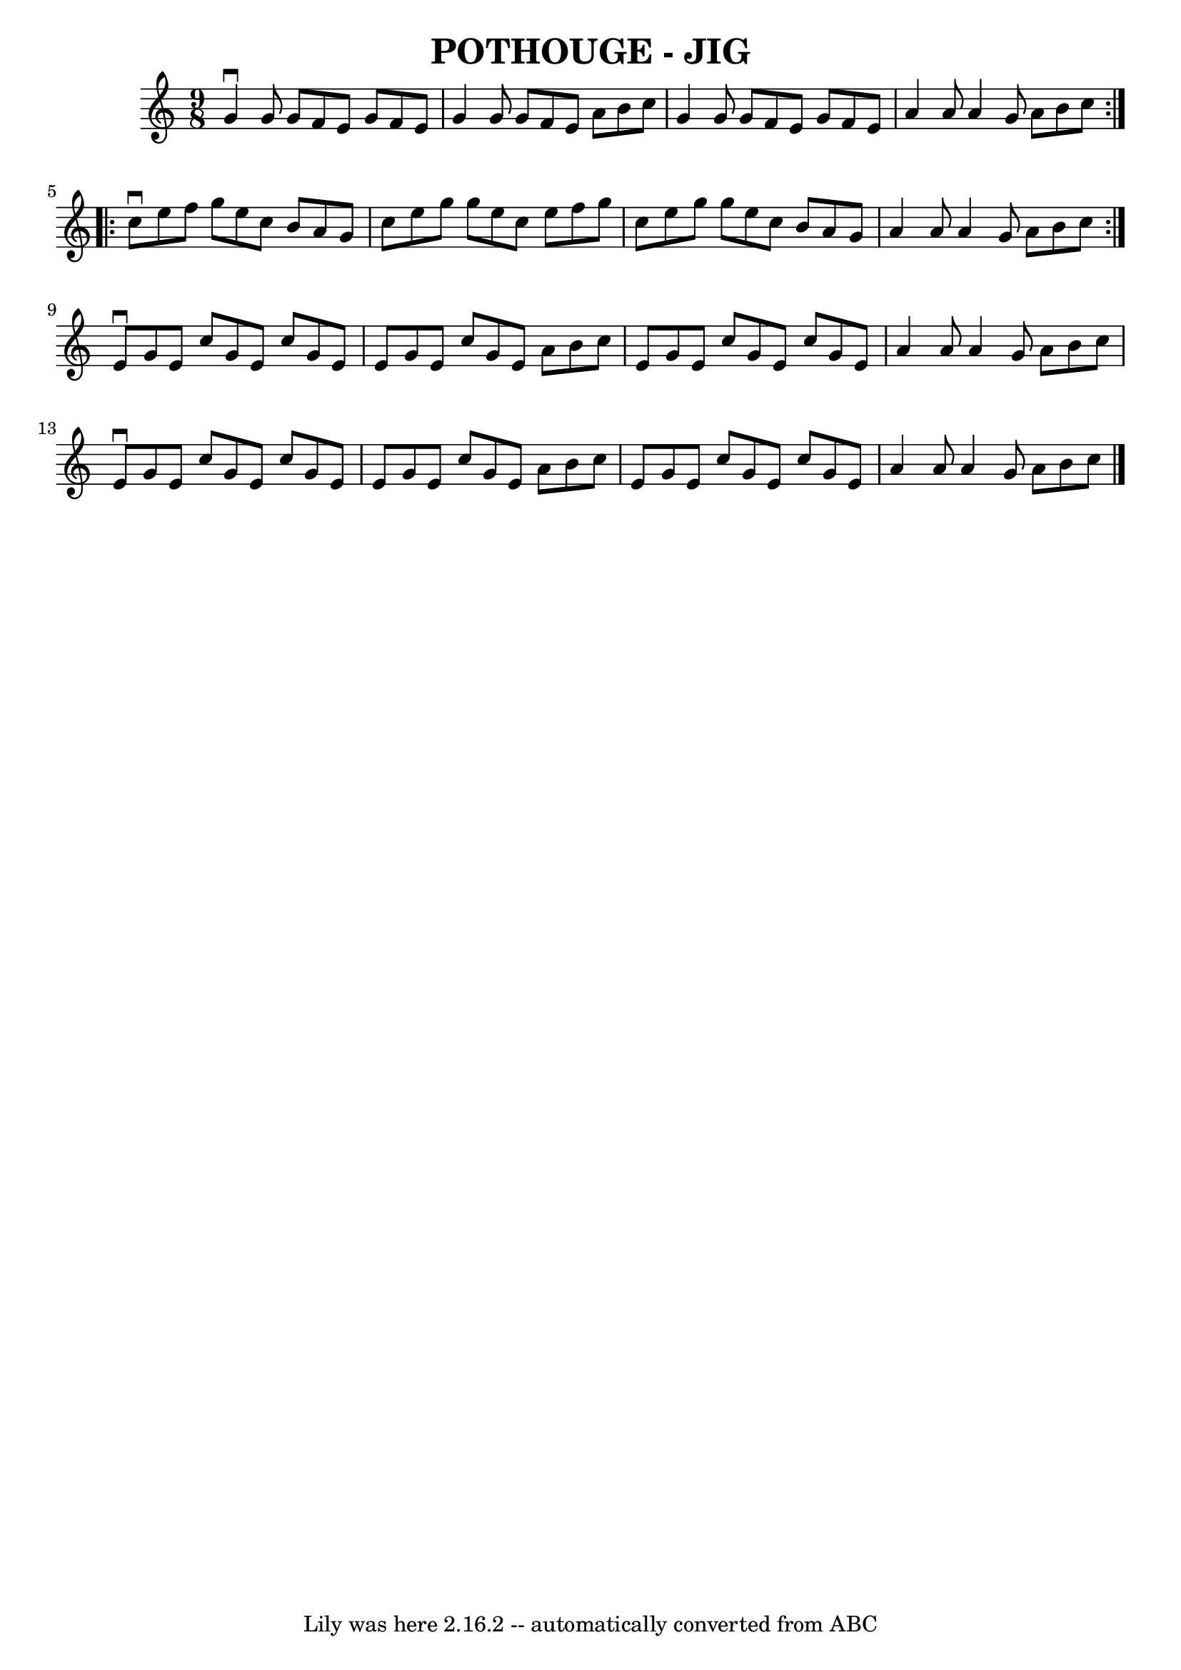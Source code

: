 \version "2.7.40"
\header {
	book = "Ryan's Mammoth Collection of Fiddle Tunes"
	crossRefNumber = "1"
	footnotes = ""
	tagline = "Lily was here 2.16.2 -- automatically converted from ABC"
	title = "POTHOUGE - JIG"
}
voicedefault =  {
\set Score.defaultBarType = "empty"

\repeat volta 2 {
\time 9/8 \key c \major   g'4 ^\downbow   g'8    g'8    f'8    e'8    g'8    
f'8    e'8    \bar "|"   g'4    g'8    g'8    f'8    e'8    a'8    b'8    c''8  
  \bar "|"   g'4    g'8    g'8    f'8    e'8    g'8    f'8    e'8    \bar "|"   
a'4    a'8    a'4    g'8    a'8    b'8    c''8    }     \repeat volta 2 {   
c''8 ^\downbow   e''8    f''8    g''8    e''8    c''8    b'8    a'8    g'8    
\bar "|"   c''8    e''8    g''8    g''8    e''8    c''8    e''8    f''8    g''8 
   c''8    e''8    g''8    g''8    e''8    c''8    b'8    a'8    g'8    
\bar "|"   a'4    a'8    a'4    g'8    a'8    b'8    c''8    }     e'8 
^\downbow   g'8    e'8    c''8    g'8    e'8    c''8    g'8    e'8    \bar "|"  
 e'8    g'8    e'8    c''8    g'8    e'8    a'8    b'8    c''8    \bar "|"   
e'8    g'8    e'8    c''8    g'8    e'8    c''8    g'8    e'8    \bar "|"   a'4 
   a'8    a'4    g'8    a'8    b'8    c''8        \bar "|"   e'8 ^\downbow   
g'8    e'8    c''8    g'8    e'8    c''8    g'8    e'8    \bar "|"   e'8    g'8 
   e'8    c''8    g'8    e'8    a'8    b'8    c''8    \bar "|"   e'8    g'8    
e'8    c''8    g'8    e'8    c''8    g'8    e'8    \bar "|"   a'4    a'8    a'4 
   g'8    a'8    b'8    c''8    \bar "|."   
}

\score{
    <<

	\context Staff="default"
	{
	    \voicedefault 
	}

    >>
	\layout {
	}
	\midi {}
}
